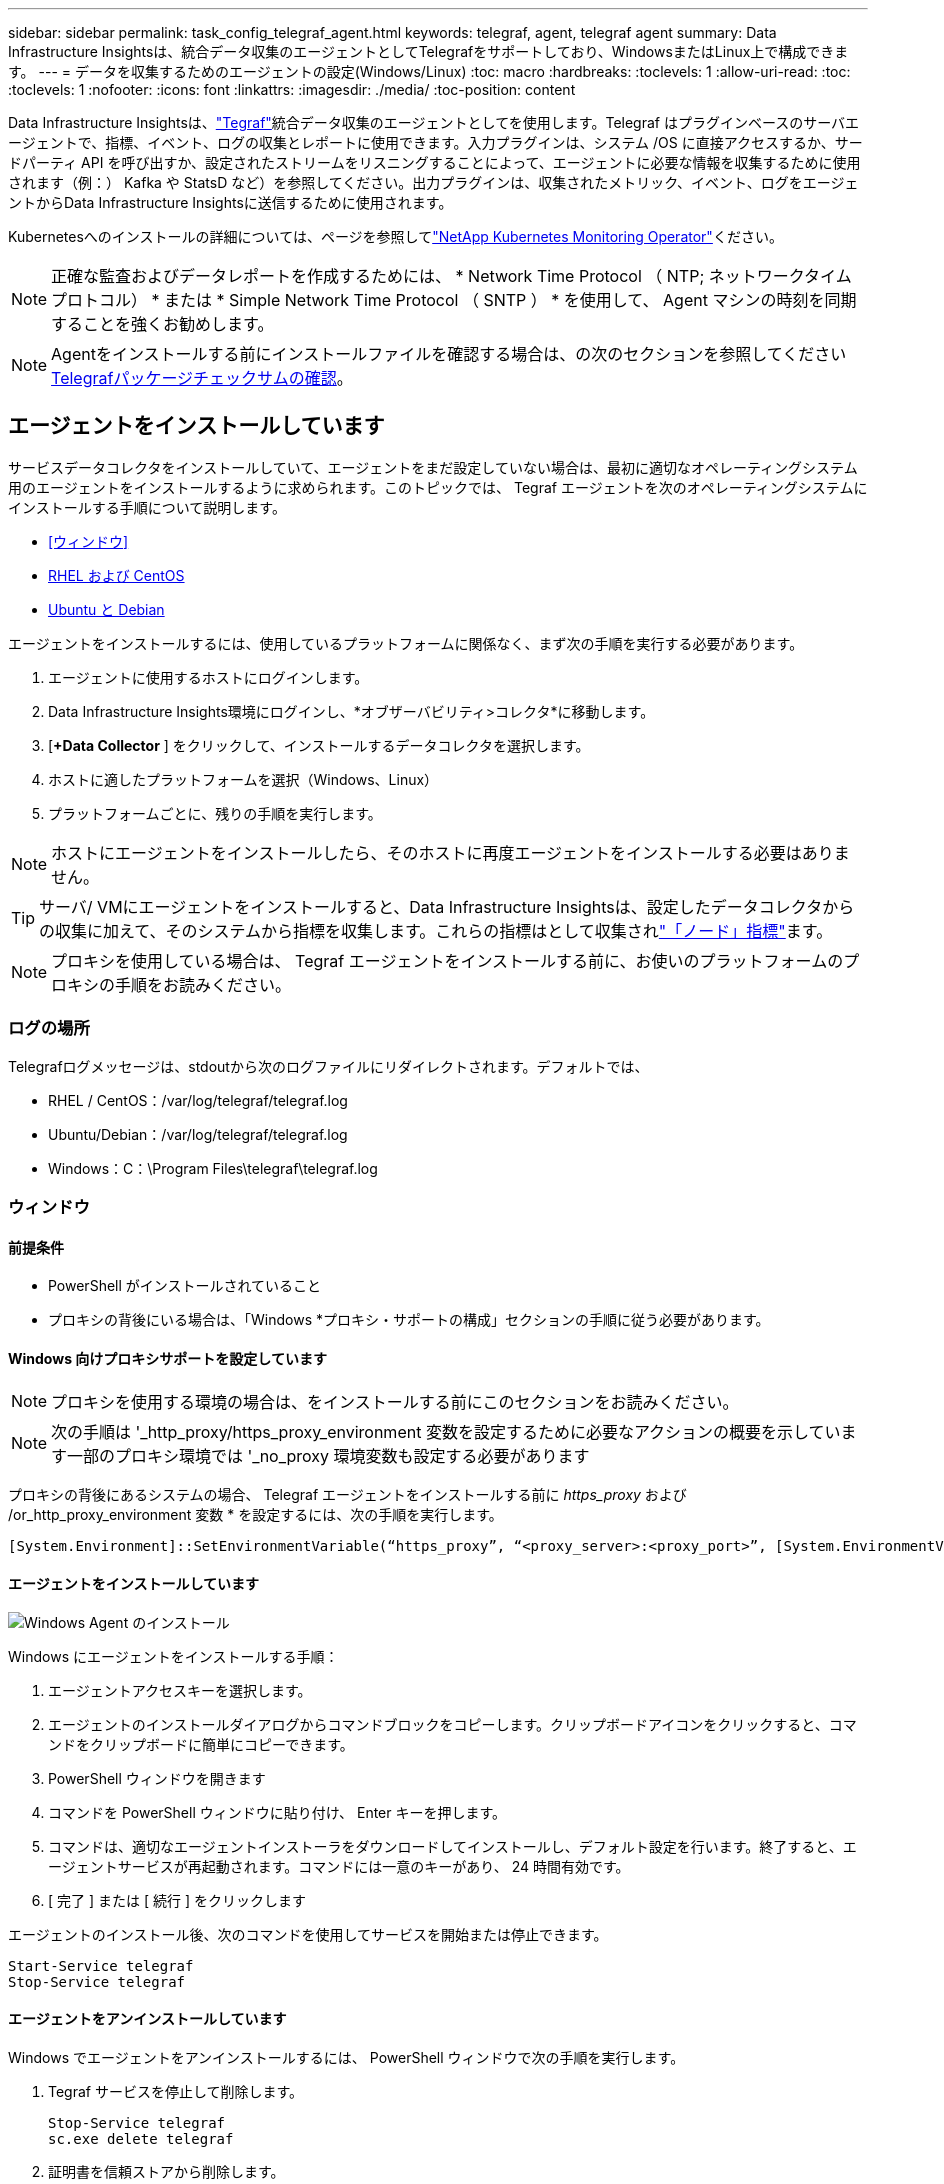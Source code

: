 ---
sidebar: sidebar 
permalink: task_config_telegraf_agent.html 
keywords: telegraf, agent, telegraf agent 
summary: Data Infrastructure Insightsは、統合データ収集のエージェントとしてTelegrafをサポートしており、WindowsまたはLinux上で構成できます。 
---
= データを収集するためのエージェントの設定(Windows/Linux)
:toc: macro
:hardbreaks:
:toclevels: 1
:allow-uri-read: 
:toc: 
:toclevels: 1
:nofooter: 
:icons: font
:linkattrs: 
:imagesdir: ./media/
:toc-position: content


[role="lead"]
Data Infrastructure Insightsは、link:https://docs.influxdata.com/telegraf["Tegraf"]統合データ収集のエージェントとしてを使用します。Telegraf はプラグインベースのサーバエージェントで、指標、イベント、ログの収集とレポートに使用できます。入力プラグインは、システム /OS に直接アクセスするか、サードパーティ API を呼び出すか、設定されたストリームをリスニングすることによって、エージェントに必要な情報を収集するために使用されます（例：） Kafka や StatsD など）を参照してください。出力プラグインは、収集されたメトリック、イベント、ログをエージェントからData Infrastructure Insightsに送信するために使用されます。

Kubernetesへのインストールの詳細については、ページを参照してlink:task_config_telegraf_agent_k8s.html["NetApp Kubernetes Monitoring Operator"]ください。


NOTE: 正確な監査およびデータレポートを作成するためには、 * Network Time Protocol （ NTP; ネットワークタイムプロトコル） * または * Simple Network Time Protocol （ SNTP ） * を使用して、 Agent マシンの時刻を同期することを強くお勧めします。


NOTE: Agentをインストールする前にインストールファイルを確認する場合は、の次のセクションを参照してください<<Telegrafパッケージチェックサムの確認>>。



== エージェントをインストールしています

サービスデータコレクタをインストールしていて、エージェントをまだ設定していない場合は、最初に適切なオペレーティングシステム用のエージェントをインストールするように求められます。このトピックでは、 Tegraf エージェントを次のオペレーティングシステムにインストールする手順について説明します。

* <<ウィンドウ>>
* <<RHEL および CentOS>>
* <<Ubuntu と Debian>>


エージェントをインストールするには、使用しているプラットフォームに関係なく、まず次の手順を実行する必要があります。

. エージェントに使用するホストにログインします。
. Data Infrastructure Insights環境にログインし、*オブザーバビリティ>コレクタ*に移動します。
. [*+Data Collector* ] をクリックして、インストールするデータコレクタを選択します。
. ホストに適したプラットフォームを選択（Windows、Linux）
. プラットフォームごとに、残りの手順を実行します。



NOTE: ホストにエージェントをインストールしたら、そのホストに再度エージェントをインストールする必要はありません。


TIP: サーバ/ VMにエージェントをインストールすると、Data Infrastructure Insightsは、設定したデータコレクタからの収集に加えて、そのシステムから指標を収集します。これらの指標はとして収集されlink:task_config_telegraf_node.html["「ノード」指標"]ます。


NOTE: プロキシを使用している場合は、 Tegraf エージェントをインストールする前に、お使いのプラットフォームのプロキシの手順をお読みください。



=== ログの場所

Telegrafログメッセージは、stdoutから次のログファイルにリダイレクトされます。デフォルトでは、

* RHEL / CentOS：/var/log/telegraf/telegraf.log
* Ubuntu/Debian：/var/log/telegraf/telegraf.log
* Windows：C：\Program Files\telegraf\telegraf.log




=== ウィンドウ



==== 前提条件

* PowerShell がインストールされていること
* プロキシの背後にいる場合は、「Windows *プロキシ・サポートの構成」セクションの手順に従う必要があります。




==== Windows 向けプロキシサポートを設定しています


NOTE: プロキシを使用する環境の場合は、をインストールする前にこのセクションをお読みください。


NOTE: 次の手順は '_http_proxy/https_proxy_environment 変数を設定するために必要なアクションの概要を示しています一部のプロキシ環境では '_no_proxy 環境変数も設定する必要があります

プロキシの背後にあるシステムの場合、 Telegraf エージェントをインストールする前に _https_proxy_ および /or_http_proxy_environment 変数 * を設定するには、次の手順を実行します。

 [System.Environment]::SetEnvironmentVariable(“https_proxy”, “<proxy_server>:<proxy_port>”, [System.EnvironmentVariableTarget]::Machine)


==== エージェントをインストールしています

image:AgentInstallWindows.png["Windows Agent のインストール"]

.Windows にエージェントをインストールする手順：
. エージェントアクセスキーを選択します。
. エージェントのインストールダイアログからコマンドブロックをコピーします。クリップボードアイコンをクリックすると、コマンドをクリップボードに簡単にコピーできます。
. PowerShell ウィンドウを開きます
. コマンドを PowerShell ウィンドウに貼り付け、 Enter キーを押します。
. コマンドは、適切なエージェントインストーラをダウンロードしてインストールし、デフォルト設定を行います。終了すると、エージェントサービスが再起動されます。コマンドには一意のキーがあり、 24 時間有効です。
. [ 完了 ] または [ 続行 ] をクリックします


エージェントのインストール後、次のコマンドを使用してサービスを開始または停止できます。

....
Start-Service telegraf
Stop-Service telegraf
....


==== エージェントをアンインストールしています

Windows でエージェントをアンインストールするには、 PowerShell ウィンドウで次の手順を実行します。

. Tegraf サービスを停止して削除します。
+
....
Stop-Service telegraf
sc.exe delete telegraf
....
. 証明書を信頼ストアから削除します。
+
....
cd Cert:\CurrentUser\Root
//rm E5FB7B68C08B1CA902708584C274F8EFC7BE8ABC
rm 1A918038E8E127BB5C87A202DF173B97A05B4996
....
. バイナリ、ログ、およびコンフィグレーションファイルを削除するには、 _C ： \Program Files\テレ グラムフォルダを削除します
. レジストリから _SYSTEM\CurrentControlSet\Services\EventLog\Application\テレ グラムキーを削除します




==== Agent をアップグレードしています

テレグラムエージェントをアップグレードするには、次の手順に従います。

. テレグラムサービスを停止および削除します。
+
....
Stop-Service telegraf
sc.exe delete telegraf
....
. レジストリから _SYSTEM\CurrentControlSet\Services\EventLog\Application\テレ グラムキーを削除します
. DELETE_C ： \Program Files\テレ グラム \テレ グラム af.conf_
. DELETE_C ： \Program Files\テレ グラム \テレ グラム af.exe_
. link:#windows["新しいエージェントをインストールします"]です。




=== RHEL および CentOS



==== 前提条件

* cURL 、 sudo 、 ping 、 sha256sum 、 openssl 、 dmidecode となります
* プロキシの背後にある場合は、「RHEL / CentOS *用のプロキシサポートの設定」セクションの手順に従う必要があります。




==== RHEL / CentOS でのプロキシサポートの設定


NOTE: プロキシを使用する環境の場合は、をインストールする前にこのセクションをお読みください。


NOTE: 次の手順は '_http_proxy/https_proxy_environment 変数を設定するために必要なアクションの概要を示しています一部のプロキシ環境では '_no_proxy 環境変数も設定する必要があります

プロキシの背後にあるシステムの場合は、 Telegraf エージェントをインストールする前に、次の手順 * を実行します。

. 現在のユーザの _https_proxy_ 変数と _http_proxy_environment 変数を設定します。
+
 export https_proxy=<proxy_server>:<proxy_port>
. /etc/default/テレ グラム af_ を作成し、 _https_proxy_/or_http_proxy_variable の定義を挿入します。
+
 https_proxy=<proxy_server>:<proxy_port>




==== エージェントをインストールしています

image:Agent_Requirements_Rhel.png["RHEL / CentOS Agent のインストール"]

.RHEL または CentOS にエージェントをインストールする手順：
. エージェントアクセスキーを選択します。
. エージェントのインストールダイアログからコマンドブロックをコピーします。クリップボードアイコンをクリックすると、コマンドをクリップボードに簡単にコピーできます。
. Bash ウィンドウを開きます
. Bash ウィンドウにコマンドを貼り付けて、 Enter キーを押します。
. コマンドは、適切なエージェントインストーラをダウンロードしてインストールし、デフォルト設定を行います。終了すると、エージェントサービスが再起動されます。コマンドには一意のキーがあり、 24 時間有効です。
. [ 完了 ] または [ 続行 ] をクリックします


エージェントのインストール後、次のコマンドを使用してサービスを開始または停止できます。

オペレーティングシステムで systemd （ CentOS 7+ および RHEL 7+ ）を使用している場合：

....
sudo systemctl start telegraf
sudo systemctl stop telegraf
....
オペレーティングシステムで systemd （ CentOS 7+ および RHEL 7+ ）を使用していない場合：

....
sudo service telegraf start
sudo service telegraf stop
....


==== エージェントをアンインストールしています

Bash 端末で RHEL または CentOS のエージェントをアンインストールするには、次の手順を実行します。

. Telegraf サービスを停止します。
+
....
systemctl stop telegraf (If your operating system is using systemd (CentOS 7+ and RHEL 7+)
/etc/init.d/telegraf stop (for systems without systemd support)
....
. Tegraf エージェントを取り外します。
+
 yum remove telegraf
. 残っている設定ファイルまたはログファイルを削除します。
+
....
rm -rf /etc/telegraf*
rm -rf /var/log/telegraf*
....




==== Agent をアップグレードしています

テレグラムエージェントをアップグレードするには、次の手順に従います。

. テレグラムサービスを停止します。
+
....
systemctl stop telegraf (If your operating system is using systemd (CentOS 7+ and RHEL 7+)
/etc/init.d/telegraf stop (for systems without systemd support)
....
. 前のテレグラムエージェントを削除します。
+
 yum remove telegraf
. link:#rhel-and-centos["新しいエージェントをインストールします"]です。




=== Ubuntu と Debian



==== 前提条件

* cURL 、 sudo 、 ping 、 sha256sum 、 openssl 、 dmidecode となります
* プロキシの背後にいる場合は、「Ubuntu / Debian *用のプロキシサポートの設定」セクションの手順に従う必要があります。




==== Ubuntu / Debian のプロキシサポートの設定


NOTE: プロキシを使用する環境の場合は、をインストールする前にこのセクションをお読みください。


NOTE: 次の手順は '_http_proxy/https_proxy_environment 変数を設定するために必要なアクションの概要を示しています一部のプロキシ環境では '_no_proxy 環境変数も設定する必要があります

プロキシの背後にあるシステムの場合は、 Telegraf エージェントをインストールする前に、次の手順 * を実行します。

. 現在のユーザの _https_proxy_ 変数と _http_proxy_environment 変数を設定します。
+
 export https_proxy=<proxy_server>:<proxy_port>
. /etc/default/テレ グラムを作成し、 _https_proxy_/or_http_proxy_variable 以下の定義を挿入します。
+
 https_proxy=<proxy_server>:<proxy_port>




==== エージェントをインストールしています

image:Agent_Requirements_Ubuntu.png["Ubuntu / Debian Agent のインストール"]

.Debian または Ubuntu にエージェントをインストールする手順 :
. エージェントアクセスキーを選択します。
. エージェントのインストールダイアログからコマンドブロックをコピーします。クリップボードアイコンをクリックすると、コマンドをクリップボードに簡単にコピーできます。
. Bash ウィンドウを開きます
. Bash ウィンドウにコマンドを貼り付けて、 Enter キーを押します。
. コマンドは、適切なエージェントインストーラをダウンロードしてインストールし、デフォルト設定を行います。終了すると、エージェントサービスが再起動されます。コマンドには一意のキーがあり、 24 時間有効です。
. [ 完了 ] または [ 続行 ] をクリックします


エージェントのインストール後、次のコマンドを使用してサービスを開始または停止できます。

オペレーティング・システムが systemd を使用している場合：

....
sudo systemctl start telegraf
sudo systemctl stop telegraf
....
オペレーティングシステムが systemd を使用していない場合は、次の手順を実行します。

....
sudo service telegraf start
sudo service telegraf stop
....


==== エージェントをアンインストールしています

Ubuntu または Debian でエージェントをアンインストールするには、 Bash ターミナルで次のコマンドを実行します。

. Telegraf サービスを停止します。
+
....
systemctl stop telegraf (If your operating system is using systemd)
/etc/init.d/telegraf stop (for systems without systemd support)
....
. Tegraf エージェントを取り外します。
+
 dpkg -r telegraf
. 残っている設定ファイルまたはログファイルを削除します。
+
....
rm -rf /etc/telegraf*
rm -rf /var/log/telegraf*
....




==== Agent をアップグレードしています

テレグラムエージェントをアップグレードするには、次の手順に従います。

. テレグラムサービスを停止します。
+
....
systemctl stop telegraf (If your operating system is using systemd)
/etc/init.d/telegraf stop (for systems without systemd support)
....
. 前のテレグラムエージェントを削除します。
+
 dpkg -r telegraf
. link:#ubuntu-and-debian["新しいエージェントをインストールします"]です。




== Telegrafパッケージチェックサムの確認

Data Infrastructure Insightsエージェントインストーラは整合性チェックを実行しますが、ダウンロードしたTelegrafバイナリをインストールする前に独自の検証を実行したい場合もあります。これを行うには、インストーラをダウンロードしてダウンロードしたパッケージのチェックサムを生成し、チェックサムをインストール手順に示されている値と比較します。



=== インストールせずにインストーラパッケージをダウンロードします

（デフォルトのダウンロードおよびインストールではなく）ダウンロード専用の操作を実行するには、UIから取得したエージェントインストールコマンドを編集して、「install」オプションを削除します。

次の手順を実行します。

. 指示に従ってエージェントインストーラスニペットをコピーします。
. スニペットをコマンドウィンドウに貼り付ける代わりに、テキストエディタに貼り付けます。
. コマンドから末尾の「--install」（Linux）または「-install」（Windows）を削除します。
. コマンド全体をテキストエディタからコピーします。
. 次に、コマンドウィンドウ（作業ディレクトリ内）に貼り付けて実行します。


Windows 以外（ Kubernetes の場合は次の例を使用します。実際のスクリプト名は異なる場合があります）

* Download and install （デフォルト）：
+
 installerName=cloudinsights-ubuntu_debian.sh … && ./$installerName --download --verify && sudo -E -H ./$installerName --install
* ダウンロードのみ：
+
 installerName=cloudinsights-ubuntu_debian.sh … && ./$installerName --download --verify


Windows：

* Download and install （デフォルト）：
+
 !$($installerName=".\cloudinsights-windows.ps1") … -and $(if(((Get-FileHash $installerName).Hash).ToLower() -eq "INSTALLER_CHECKSUM ") { &$installerName -download -verify -install } else { Write-Host "Install script checksum does not match"})"
* ダウンロードのみ：
+
 !$($installerName=".\cloudinsights-windows.ps1") … -and $(if(((Get-FileHash $installerName).Hash).ToLower() -eq "INSTALLER_CHECKSUM ") { &$installerName -download -verify } else { Write-Host "Install script checksum does not match"})"


download-onlyコマンドを実行すると、必要なすべてのアーティファクトがData Infrastructure Insightsから作業ディレクトリにダウンロードされます。アーティファクトには次のものがありますが、これらに限定することはできません。

* インストールスクリプト
* 環境ファイル
* Telegrafバイナリ
* Telegrafバイナリのシグネチャ
* バイナリ署名を検証するパブリック証明書


DIIからダウンロードおよびコピーされたインストールスニペットは、インストールスクリプトを自動的にチェックサムし、Telegrafバイナリの署名はインストールスクリプトによって検証されます。



=== チェックサム値の検証

チェックサム値を生成するには、使用するプラットフォームに応じて次のコマンドを実行します。

* RHEL / Ubuntu：
+
 sha256sum <package_name>
* Windows：
+
 Get-FileHash telegraf.zip -Algorithm SHA256 | Format-List




=== ダウンロードしたパッケージをインストールします

すべてのアーティファクトが正常に検証されたら、次のコマンドを実行してエージェントのインストールを開始できます。

Windows 以外：

 sudo -E -H ./<installation_script_name> --install
Windows：

 .\cloudinsights-windows.ps1 -install


== APIアクセストークンの作成と使用

Telegrafデータ取り込み用のAPIアクセストークンを作成するには、次のいずれかを実行してください。



=== Data Collectorのインストールページを使用した作成

. 使用するプラットフォーム（Windows、Linux）のData Collectorインストールページに移動します。
. [+API Access Token]ボタンを使用してトークンを作成します。
. 名前を入力し、[保存]をクリックします。
. これで、ドロップダウンでトークン名が選択され、コレクタのインストール時に使用されます。




=== APIアクセストークンを手動で作成する

. [Admin]>[API Access]に移動します。
. [+API Access Token]をクリックします。
. 名前を入力し、必要に応じて説明を入力します。
. [What type of APIs will this token be used to calling]で[Data ingestion only]を選択し、[Acquisition Unit]を選択解除します。
. [Permissions]で[Read/Write]を選択します。
. [Automatically rotate tokens for Kubernetes ]の選択を解除します。


新しく作成したAPIアクセストークンを使用するには、インストーラページの[Select Existing API Access Token or create a new one]ドロップダウンから選択します。使用できるのは、次のプロパティを持つトークンのみです。

* APIタイプ：「データの取り込み」のみ
* 権限：読み取り/書き込み
* Kubernetesの自動ローテーション：オフ




== トラブルシューティング

エージェントの設定で問題が発生した場合の対処方法を次に示します。

[cols="2*"]
|===
| 問題 | 次の操作を実行します 


| 新しいプラグインを設定してTegrafを再起動すると、Tegrafが起動しない。ログには、次のようなエラーが表示されます。"[テレ グラム]エージェント実行エラー:設定ファイルのロード中にエラーが発生しました。/etc/exraf/exraf.d/cusinetrainesetraine-default.conf：プラグイン出力。http：line <linenumber> ：configuration specified the fields [use_system_proxy"]、but they were not used] | インストールされているTelegrafのバージョンが古い。このページの手順に従って、お使いのプラットフォームに対応するエージェント*をアップグレードしてください。 


| 古いインストールでインストーラスクリプトを実行したが、エージェントがデータを送信していない | テレグラムエージェントをアンインストールし、インストールスクリプトを再実行します。お使いのプラットフォームに応じて、このページの*エージェントのアップグレード*の手順を実行します。 


| Data Infrastructure Insightsを使用してエージェントをインストール済み | ホスト /VM にエージェントがすでにインストールされている場合は、エージェントを再度インストールする必要はありません。この場合は、 Agent Installation （エージェントのインストール）画面で適切な Platform and Key （プラットフォームとキー）を選択し、 * Continue * （続行）または * Finish （完了） * をクリックします。 


| エージェントはすでにインストールされているが、Data Infrastructure Insightsインストーラを使用していない | 以前のエージェントを削除し、Data Infrastructure Insights Agentのインストールを実行して、デフォルトの構成ファイルが正しく設定されていることを確認します。完了したら、 [* Continue * （続行） ] または [* Finish （完了） ] をクリックします。 
|===
詳細については、のページまたはをlink:reference_data_collector_support_matrix.html["Data Collector サポートマトリックス"]参照してlink:concept_requesting_support.html["サポート"]ください。
